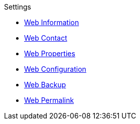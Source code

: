 .Settings
* xref:information.adoc[Web Information]
* xref:contact.adoc[Web Contact]
* xref:properties.adoc[Web Properties]
* xref:config.adoc[Web Configuration]
* xref:backup.adoc[Web Backup]
* xref:permalinks.adoc[Web Permalink]